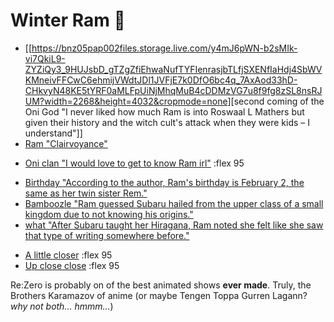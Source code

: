 * Winter Ram 🧣

#+begin_gallery :num 3
- [[https://bnz05pap002files.storage.live.com/y4mJ6pWN-b2sMIk-vi7QkiL9-ZYZiQy3_9HUJsbD_gTZgZfiEhwaNufTYFIenrasjbTLfjSXENfIaHdj4SbWVKMneivFFCwC6ehmijVWdtJDl1JVFjE7k0DfO6bc4q_7AxAod33hD-CHkvyN48KE5tYRF0aMLFpUiNjMhqMuB4cDDMzVG7u8f9fg8zSL8nsRJUM?width=2268&height=4032&cropmode=none][second coming of the Oni God "I never liked how much Ram is into Roswaal L
  Mathers but given their history and the witch cult's attack when they were
  kids -- I understand"]] 
- [[https://bnz05pap002files.storage.live.com/y4m9mePOcMwddZNB4ZzgfAs4Xy_Z4amDeP1BZhfC69IzwozTMn9gseJgeTKq9N_1b90MRAFVlQBz1qIcOW3TkCnDcUB7hRIwPe_v80XhLLJx7DsGXUKtg3X-uBz2tyjs1Fvy-MahILvbgw6r73PP8sudlA5m9EArxeDL4mS8s65J21Y_pUI5Wb1zPcc1LM6RD_s?width=2268&height=4032&cropmode=none][Ram "Clairvoyance"]]
#+end_gallery

#+begin_gallery
- [[https://bnz05pap002files.storage.live.com/y4m2HWgOkw9eIONyUXY6lP323tw0bR2D4A7YRfhNJAtItxq4STIVSH7Hgc00i31jovKBbtj-82oOVywmYEVo1uDsi7DkFcCkAjxd0X14zmFMthLpP47I2ibRxeZlL7TmrdFk0v8z29sG4v_xsfChi4OzISy2ooorY0QEpO_XNhlt9w-PBKn1oxCWneGXs8iy2c-?width=4032&height=2268&cropmode=none][Oni clan "I would love to get to know Ram irl"]] :flex 95
#+end_gallery

#+begin_gallery :num 3
- [[https://bnz05pap002files.storage.live.com/y4m6A078FP0D9xC54pNUd7DJmQKGJJ9OfTv7BR-sccXnvONHMUxma5bWKOLSzXxxSHHvvXUiHh4Y_M803DQtlAVxC0mYjT_FCFy5tuP7Z-diVWENx0x34L83wIQKtP5QejfcprxA4u9AzBqwFugonEqUHPJj893Nq1YJLJLTRwtgnWpPnbo2_ne2eT4sE_AKVjg?width=2268&height=4032&cropmode=none][Birthday "According to the author, Ram's birthday is February 2, the same as her twin sister Rem."]]
- [[https://bnz05pap002files.storage.live.com/y4mSVQVmVmTNhTOewqwoxtNait1KbDcbfTO6aeEPvfd_8J7HN0_tG_IKuTtpkz9QWfyLWNRG3boKJW4EgGMuTbHa8kPqyHO2fSCa3s4w0e6SAUKTUIbZf28xow36Hx6Q1kSXrpDC9vzgP8hJ7zOAFZ6P5mA2DUAqkki4WXSxBmvuRU9YiWNX2GlhhLTzLOLSSlY?width=2268&height=4032&cropmode=none][Bamboozle "Ram guessed Subaru hailed from the upper class of a small kingdom
  due to not knowing his origins."]]
- [[https://bnz05pap002files.storage.live.com/y4mHUPlnlkc649HyquL2pJoRYcai0XQD42S2NBmxI_ZZrJcEOLHEFwmip6s05Mk5RgciTWvCBBCsFzfgfHs83MJd4r7EkbVkFBeW6BdUxLq-YddGK-1qK-ulJmeZOv2XyFoOnBjg8rYW3ApYlHazfEamVRu7jarhQHW0RKzsdDq4AgIjlx9dQs2Pb4-4XZdrAxH?width=2268&height=4032&cropmode=none][what "After Subaru taught her Hiragana, Ram noted she felt like she saw that type of writing somewhere before."]]
#+end_gallery

#+begin_gallery
- [[https://bnz05pap002files.storage.live.com/y4mMHxSCAaPEALJQyOav8tyuZlW_NxFwqc1rB6GyD0HGkMplXfh7_HhFHpqWSTNUuLtEt6rHR6-WqAiY3auw7Dp2g2PYZ115stkyLPDP8WYHqdNfZJrpBRDGtTFzdl_ld9xfN3jPG3Mkg963HhH0CZQ1Gs88rBcGorUi0qA1eNVjmqvsScoFUC2uOcbc94DqNLI?width=4032&height=2268&cropmode=none][A little closer]] :flex 95
- [[https://bnz05pap002files.storage.live.com/y4mWN0fhdZg3Pvxs520zq-m5JJrf4C6wObwwYZ2pQMBVwFHYvJAdhh9Cny1tsEc61MybvxJhea0OMJgc3NdQxGJpRU-U6C4eZHKfKLwIQNqrWMnEgXE8C1rQZ1Nf4GIySYwMQWSw9sSdLOQ9XcO3AOd0_nob8DykkVBYLtJqKkfok3gDRIHMPfu6A4JCvQKaNZi?width=4032&height=2268&cropmode=none][Up close close]] :flex 95
#+end_gallery

Re:Zero is probably on of the best animated shows *ever made*. Truly, the Brothers
Karamazov of anime (or maybe Tengen Toppa Gurren Lagann? /why not both... hmmm.../)
